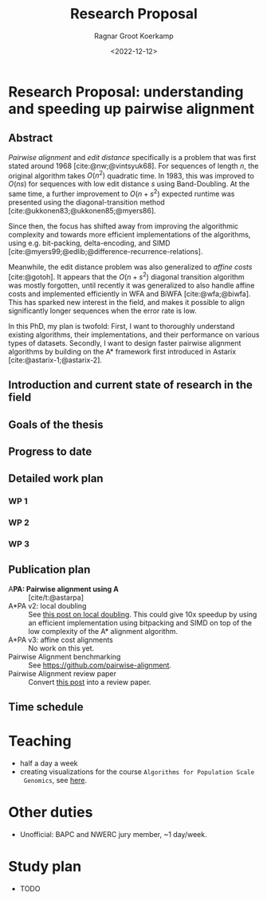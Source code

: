#+title: Research Proposal
#+HUGO_SECTION: notes
#+HUGO_LEVEL_OFFSET: 1
#+OPTIONS: ^:{}
#+hugo_front_matter_key_replace: author>authors
#+toc: headlines 3
#+date: <2022-12-12>
#+author: Ragnar Groot Koerkamp

* Research Proposal: understanding and speeding up pairwise alignment

** Abstract
/Pairwise alignment/ and /edit distance/ specifically is a problem that was
first stated around 1968 [cite:@nw;@vintsyuk68].
For sequences of length $n$, the original algorithm takes $O(n^2)$ quadratic time.
In 1983, this was improved to $O(ns)$ for sequences with low edit distance $s$
using Band-Doubling. At the same time, a further improvement to
$O(n+s^2)$ expected runtime was presented using the diagonal-transition method [cite:@ukkonen83;@ukkonen85;@myers86].

Since then, the focus has shifted away from improving the algorithmic complexity
and towards more efficient implementations of the algorithms, using e.g.
bit-packing, delta-encoding, and SIMD
[cite:@myers99;@edlib;@difference-recurrence-relations].

Meanwhile, the edit distance problem was also generalized to /affine costs/
[cite:@gotoh]. It appears that the $O(n+s^2)$ diagonal transition algorithm was
mostly forgotten, until recently it was generalized to also handle affine costs
and implemented efficiently in WFA and BiWFA [cite:@wfa;@biwfa].
This has sparked new interest in the field, and makes it possible to align
significantly longer sequences when the error rate is low.

In this PhD, my plan is twofold: First, I want to thoroughly understand existing
algorithms, their implementations, and their performance on various types of datasets.
Secondly, I want to design faster pairwise alignment algorithms by building on
the A* framework first introduced in Astarix [cite:@astarix-1;@astarix-2].

** Introduction and current state of research in the field
** Goals of the thesis
** Progress to date
** Detailed work plan

*** WP 1
*** WP 2
*** WP 3
** Publication plan
- A*PA: Pairwise alignment using A* ::
   [cite/t:@astarpa]
- A*PA v2: local doubling ::
  See [[../../posts/local-doubling/local-doubling.org][this post on local doubling]]. This could give 10x speedup by using
  an efficient implementation using bitpacking and SIMD on top of the low
  complexity of the A* alignment algorithm.
- A*PA v3: affine cost alignments ::
  No work on this yet.
- Pairwise Alignment benchmarking ::
  See [[https://github.com/pairwise-alignment]].
- Pairwise Alignment review paper ::
  Convert [[../../posts/pairwise-alignment/][this post]] into a review paper.

** Time schedule

* Teaching
- half a day a week
- creating visualizations for the course ~Algorithms for Population Scale
  Genomics~, see [[../alg-viz.org][here]].
* Other duties
- Unofficial: BAPC and NWERC jury member, ~1 day/week.
* Study plan
- TODO

#+print_bibliography:

